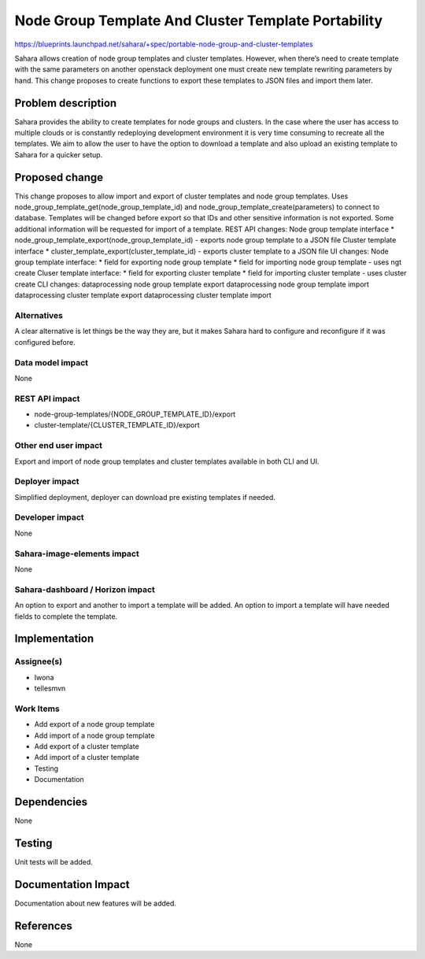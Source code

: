 ..
 This work is licensed under a Creative Commons Attribution 3.0 Unported
 License.

 http://creativecommons.org/licenses/by/3.0/legalcode

====================================================
Node Group Template And Cluster Template Portability
====================================================

https://blueprints.launchpad.net/sahara/+spec/portable-node-group-and-cluster-templates

Sahara allows creation of node group templates and cluster templates. However,
when there’s need to create template with the same parameters on another
openstack deployment one must create new template rewriting parameters by
hand. This change proposes to create functions to export these templates to
JSON files and import them later.

Problem description
===================

Sahara provides the ability to create templates for node groups and clusters.
In the case where the user has access to multiple clouds or is constantly
redeploying development environment it is very time consuming to recreate all
the templates. We aim to allow the user to have the option to download a
template and also upload an existing template to Sahara for a quicker setup.

Proposed change
===============

This change proposes to allow import and export of cluster templates and node
group templates. Uses node_group_template_get(node_group_template_id) and
node_group_template_create(parameters) to connect to database.
Templates will be changed before export so that IDs and other sensitive
information is not exported. Some additional information will be requested for
import of a template.
REST API changes:
Node group template interface
* node_group_template_export(node_group_template_id) - exports node group
template to a JSON file
Cluster template interface
* cluster_template_export(cluster_template_id) - exports cluster template to a
JSON file
UI changes:
Node group template interface:
* field for exporting node group template
* field for importing node group template - uses ngt create
Cluser template interface:
* field for exporting cluster template
* field for importing cluster template - uses cluster create
CLI  changes:
dataprocessing node group template export
dataprocessing node group template import
dataprocessing cluster template export
dataprocessing cluster template import


Alternatives
------------

A clear alternative is let things be the way they are, but it makes Sahara
hard to configure and reconfigure if it was configured before.

Data model impact
-----------------

None

REST API impact
---------------

* node-group-templates/{NODE_GROUP_TEMPLATE_ID}/export
* cluster-template/{CLUSTER_TEMPLATE_ID}/export


Other end user impact
---------------------

Export and import of node group templates and cluster templates available in
both CLI and UI.

Deployer impact
---------------

Simplified deployment, deployer can download pre existing templates if needed.

Developer impact
----------------

None

Sahara-image-elements impact
----------------------------

None

Sahara-dashboard / Horizon impact
---------------------------------

An option to export and another to import a template will be added. An option
to import a template will have needed fields to complete the template.

Implementation
==============

Assignee(s)
-----------

* Iwona
* tellesmvn


Work Items
----------

* Add export of a node group template
* Add import of a node group template
* Add export of a cluster template
* Add import of a cluster template
* Testing
* Documentation


Dependencies
============

None

Testing
=======

Unit tests will be added.

Documentation Impact
====================

Documentation about new features will be added.


References
==========

None
